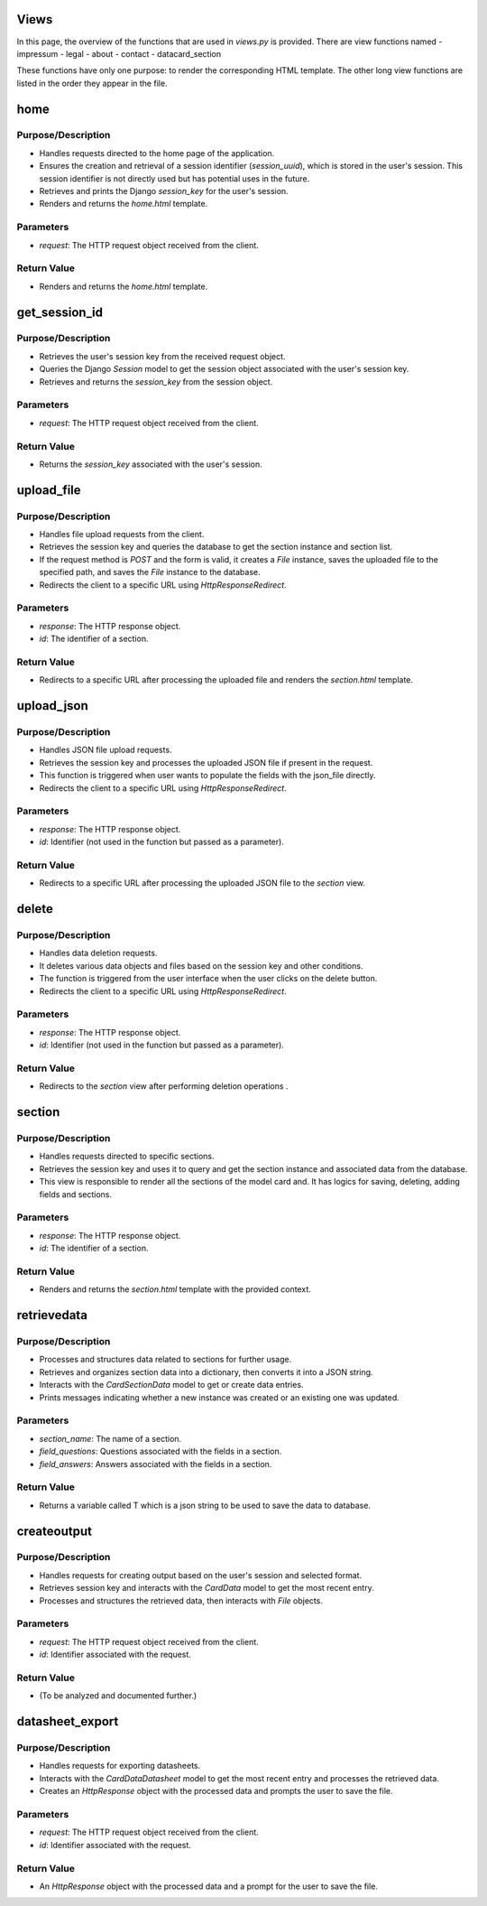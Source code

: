 Views
=====

In this page, the overview of the functions that are used in `views.py` is provided. There are view functions named 
- impressum
- legal
- about
- contact
- datacard_section

These functions have only one purpose: to render the corresponding HTML template. The other long view functions are listed in the order they appear in the file.

home
====
Purpose/Description
-------------------
- Handles requests directed to the home page of the application.
- Ensures the creation and retrieval of a session identifier (`session_uuid`), which is stored in the user's session. This session identifier is not directly used but has potential uses in the future.
- Retrieves and prints the Django `session_key` for the user's session.
- Renders and returns the `home.html` template.

Parameters
----------
- `request`: The HTTP request object received from the client.

Return Value
------------
- Renders and returns the `home.html` template.


get_session_id
==============
Purpose/Description
-------------------
- Retrieves the user's session key from the received request object.
- Queries the Django `Session` model to get the session object associated with the user's session key.
- Retrieves and returns the `session_key` from the session object.

Parameters
----------
- `request`: The HTTP request object received from the client.

Return Value
------------
- Returns the `session_key` associated with the user's session.

upload_file
===========
Purpose/Description
-------------------
- Handles file upload requests from the client.
- Retrieves the session key and queries the database to get the section instance and section list.
- If the request method is `POST` and the form is valid, it creates a `File` instance, saves the uploaded file to the specified path, and saves the `File` instance to the database.
- Redirects the client to a specific URL using `HttpResponseRedirect`.

Parameters
----------
- `response`: The HTTP response object.
- `id`: The identifier of a section.

Return Value
------------
- Redirects to a specific URL after processing the uploaded file and renders the `section.html` template.

upload_json
===========
Purpose/Description
-------------------
- Handles JSON file upload requests.
- Retrieves the session key and processes the uploaded JSON file if present in the request.
- This function is triggered when user wants to populate the fields with the json_file directly.
- Redirects the client to a specific URL using `HttpResponseRedirect`.

Parameters
----------
- `response`: The HTTP response object.
- `id`: Identifier (not used in the function but passed as a parameter).

Return Value
------------
- Redirects to a specific URL after processing the uploaded JSON file to the `section` view.

delete
======
Purpose/Description
-------------------
- Handles data deletion requests.
- It deletes various data objects and files based on the session key and other conditions.
- The function is triggered from the user interface when the user clicks on the delete button.
- Redirects the client to a specific URL using `HttpResponseRedirect`.

Parameters
----------
- `response`: The HTTP response object.
- `id`: Identifier (not used in the function but passed as a parameter).

Return Value
------------
- Redirects to the `section` view after performing deletion operations .

section
=======
Purpose/Description
-------------------
- Handles requests directed to specific sections.
- Retrieves the session key and uses it to query and get the section instance and associated data from the database.
- This view is responsible to render all the sections of the model card and. It has logics for saving, deleting, adding fields and sections.

Parameters
----------
- `response`: The HTTP response object.
- `id`: The identifier of a section.

Return Value
------------
- Renders and returns the `section.html` template with the provided context.

retrievedata
============
Purpose/Description
-------------------
- Processes and structures data related to sections for further usage.
- Retrieves and organizes section data into a dictionary, then converts it into a JSON string.
- Interacts with the `CardSectionData` model to get or create data entries.
- Prints messages indicating whether a new instance was created or an existing one was updated.

Parameters
----------
- `section_name`: The name of a section.
- `field_questions`: Questions associated with the fields in a section.
- `field_answers`: Answers associated with the fields in a section.

Return Value
------------
- Returns a variable called T which is a json string to be used to save the data to database.

createoutput
============
Purpose/Description
-------------------
- Handles requests for creating output based on the user's session and selected format.
- Retrieves session key and interacts with the `CardData` model to get the most recent entry.
- Processes and structures the retrieved data, then interacts with `File` objects.

Parameters
----------
- `request`: The HTTP request object received from the client.
- `id`: Identifier associated with the request.

Return Value
------------
- (To be analyzed and documented further.)

datasheet_export
================
Purpose/Description
-------------------
- Handles requests for exporting datasheets.
- Interacts with the `CardDataDatasheet` model to get the most recent entry and processes the retrieved data.
- Creates an `HttpResponse` object with the processed data and prompts the user to save the file.

Parameters
----------
- `request`: The HTTP request object received from the client.
- `id`: Identifier associated with the request.

Return Value
------------
- An `HttpResponse` object with the processed data and a prompt for the user to save the file.
